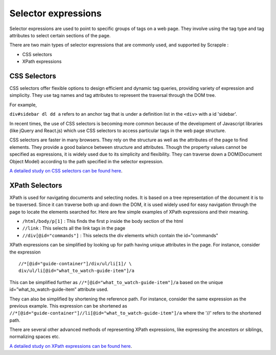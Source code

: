 .. _concepts-selectors:

====================
Selector expressions
====================

Selector expressions are used to point to specific groups of tags on a web page. They involve using the tag type and tag attributes to select certain sections of the page.

There are two main types of selector expressions that are commonly used, and supported by Scrapple :

* CSS selectors
* XPath expressions

CSS Selectors
=============

CSS selectors offer flexible options to design efficient and dynamic tag queries, providing variety of expression and simplicity. They use tag names and tag attributes to represent the traversal through the DOM tree. 

For example, 

``div#sidebar dl dd a`` refers to an anchor tag that is under a definition list in the ``<div>`` with a id 'sidebar'.

In recent times, the use of CSS selectors is becoming more common because of the development of Javascript libraries (like jQuery and React.js) which use CSS selectors to access particular tags in the web page structure.

CSS selectors are faster in many browsers. They rely on the structure as well as the attributes of the page to find elements. They provide a good balance between structure and attributes. Though the property values cannot be specified as expressions, it is widely used due to its simplicity and flexibility. They can traverse down a DOM(Document Object Model) according to the path specified in the selector expression. 

`A detailed study on CSS selectors can be found here <http://www.w3.org/TR/CSS21/selector.html>`_.

XPath Selectors
===============

XPath is used for navigating documents and selecting nodes. It is based on a tree representation of the document it is to be traversed. Since it can traverse both up and down the DOM, it is used widely used for easy navigation through the page to locate the elements searched for. 
Here are few simple examples of XPath expressions and their meaning.

* ``/html/body/p[1]`` : This finds the first p inside the body section of the html
* ``//link`` : This selects all the link tags in the page
* ``//div[@id="commands"]`` : This selects the div elements which contain the id="commands"

XPath expressions can be simplified by looking up for path having unique attributes in the page. For instance, consider the expression 

::

	//*[@id="guide-container"]/div/ul/li[1]/ \
	div/ul/li[@id="what_to_watch-guide-item"]/a

This can be simplified further as ``//*[@id="what_to_watch-guide-item"]/a`` based on the unique id=”what_to_watch-guide-item” attribute used. 

They can also be simplified by shortening the reference path. For instance, consider the same expression as the previous example. This expression can be shortened as ``//*[@id="guide-container"]//li[@id="what_to_watch-guide-item"]/a`` where the '//' refers to the shortened path.

There are several other advanced methods of representing XPath expressions, like expressing the ancestors or siblings, normalizing spaces etc.

`A detailed study on XPath expressions can be found here <http://www.w3.org/TR/xpath/>`_.
